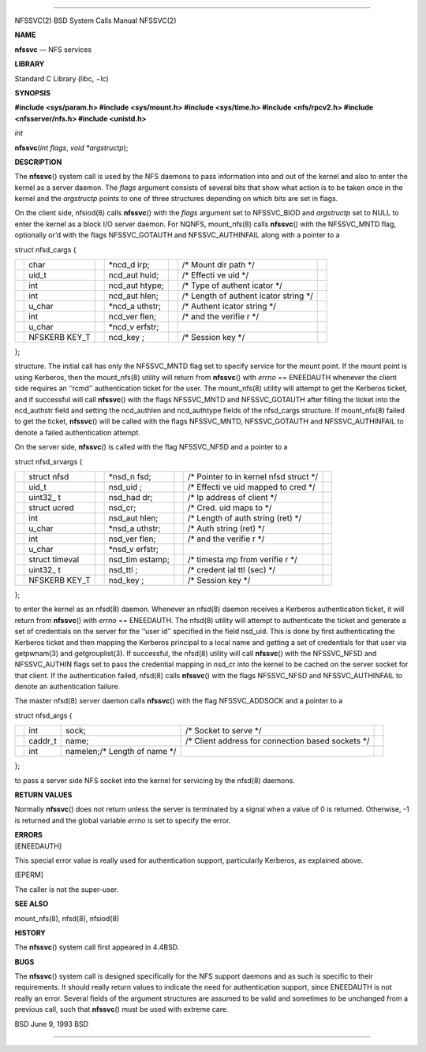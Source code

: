 --------------

NFSSVC(2) BSD System Calls Manual NFSSVC(2)

**NAME**

**nfssvc** — NFS services

**LIBRARY**

Standard C Library (libc, −lc)

**SYNOPSIS**

**#include <sys/param.h>
#include <sys/mount.h>
#include <sys/time.h>
#include <nfs/rpcv2.h>
#include <nfsserver/nfs.h>
#include <unistd.h>**

*int*

**nfssvc**\ (*int flags*, *void *argstructp*);

**DESCRIPTION**

The **nfssvc**\ () system call is used by the NFS daemons to pass
information into and out of the kernel and also to enter the kernel as a
server daemon. The *flags* argument consists of several bits that show
what action is to be taken once in the kernel and the *argstructp*
points to one of three structures depending on which bits are set in
flags.

On the client side, nfsiod(8) calls **nfssvc**\ () with the *flags*
argument set to NFSSVC_BIOD and *argstructp* set to NULL to enter the
kernel as a block I/O server daemon. For NQNFS, mount_nfs(8) calls
**nfssvc**\ () with the NFSSVC_MNTD flag, optionally or’d with the flags
NFSSVC_GOTAUTH and NFSSVC_AUTHINFAIL along with a pointer to a

struct nfsd_cargs {

+---------+---------+---------+---------+---------+---------+---------+
|         | char    |         | \*ncd_d |         | /\*     |         |
|         |         |         | irp;    |         | Mount   |         |
|         |         |         |         |         | dir     |         |
|         |         |         |         |         | path    |         |
|         |         |         |         |         | \*/     |         |
+---------+---------+---------+---------+---------+---------+---------+
|         | uid_t   |         | ncd_aut |         | /\*     |         |
|         |         |         | huid;   |         | Effecti |         |
|         |         |         |         |         | ve      |         |
|         |         |         |         |         | uid \*/ |         |
+---------+---------+---------+---------+---------+---------+---------+
|         | int     |         | ncd_aut |         | /\*     |         |
|         |         |         | htype;  |         | Type of |         |
|         |         |         |         |         | authent |         |
|         |         |         |         |         | icator  |         |
|         |         |         |         |         | \*/     |         |
+---------+---------+---------+---------+---------+---------+---------+
|         | int     |         | ncd_aut |         | /\*     |         |
|         |         |         | hlen;   |         | Length  |         |
|         |         |         |         |         | of      |         |
|         |         |         |         |         | authent |         |
|         |         |         |         |         | icator  |         |
|         |         |         |         |         | string  |         |
|         |         |         |         |         | \*/     |         |
+---------+---------+---------+---------+---------+---------+---------+
|         | u_char  |         | \*ncd_a |         | /\*     |         |
|         |         |         | uthstr; |         | Authent |         |
|         |         |         |         |         | icator  |         |
|         |         |         |         |         | string  |         |
|         |         |         |         |         | \*/     |         |
+---------+---------+---------+---------+---------+---------+---------+
|         | int     |         | ncd_ver |         | /\* and |         |
|         |         |         | flen;   |         | the     |         |
|         |         |         |         |         | verifie |         |
|         |         |         |         |         | r       |         |
|         |         |         |         |         | \*/     |         |
+---------+---------+---------+---------+---------+---------+---------+
|         | u_char  |         | \*ncd_v |         |         |         |
|         |         |         | erfstr; |         |         |         |
+---------+---------+---------+---------+---------+---------+---------+
|         | NFSKERB |         | ncd_key |         | /\*     |         |
|         | KEY_T   |         | ;       |         | Session |         |
|         |         |         |         |         | key \*/ |         |
+---------+---------+---------+---------+---------+---------+---------+

};

structure. The initial call has only the NFSSVC_MNTD flag set to specify
service for the mount point. If the mount point is using Kerberos, then
the mount_nfs(8) utility will return from **nfssvc**\ () with *errno* ==
ENEEDAUTH whenever the client side requires an ‘‘rcmd’’ authentication
ticket for the user. The mount_nfs(8) utility will attempt to get the
Kerberos ticket, and if successful will call **nfssvc**\ () with the
flags NFSSVC_MNTD and NFSSVC_GOTAUTH after filling the ticket into the
ncd_authstr field and setting the ncd_authlen and ncd_authtype fields of
the nfsd_cargs structure. If mount_nfs(8) failed to get the ticket,
**nfssvc**\ () will be called with the flags NFSSVC_MNTD, NFSSVC_GOTAUTH
and NFSSVC_AUTHINFAIL to denote a failed authentication attempt.

On the server side, **nfssvc**\ () is called with the flag NFSSVC_NFSD
and a pointer to a

struct nfsd_srvargs {

+---------+---------+---------+---------+---------+---------+---------+
|         | struct  |         | \*nsd_n |         | /\*     |         |
|         | nfsd    |         | fsd;    |         | Pointer |         |
|         |         |         |         |         | to in   |         |
|         |         |         |         |         | kernel  |         |
|         |         |         |         |         | nfsd    |         |
|         |         |         |         |         | struct  |         |
|         |         |         |         |         | \*/     |         |
+---------+---------+---------+---------+---------+---------+---------+
|         | uid_t   |         | nsd_uid |         | /\*     |         |
|         |         |         | ;       |         | Effecti |         |
|         |         |         |         |         | ve      |         |
|         |         |         |         |         | uid     |         |
|         |         |         |         |         | mapped  |         |
|         |         |         |         |         | to cred |         |
|         |         |         |         |         | \*/     |         |
+---------+---------+---------+---------+---------+---------+---------+
|         | uint32_ |         | nsd_had |         | /\* Ip  |         |
|         | t       |         | dr;     |         | address |         |
|         |         |         |         |         | of      |         |
|         |         |         |         |         | client  |         |
|         |         |         |         |         | \*/     |         |
+---------+---------+---------+---------+---------+---------+---------+
|         | struct  |         | nsd_cr; |         | /\*     |         |
|         | ucred   |         |         |         | Cred.   |         |
|         |         |         |         |         | uid     |         |
|         |         |         |         |         | maps to |         |
|         |         |         |         |         | \*/     |         |
+---------+---------+---------+---------+---------+---------+---------+
|         | int     |         | nsd_aut |         | /\*     |         |
|         |         |         | hlen;   |         | Length  |         |
|         |         |         |         |         | of auth |         |
|         |         |         |         |         | string  |         |
|         |         |         |         |         | (ret)   |         |
|         |         |         |         |         | \*/     |         |
+---------+---------+---------+---------+---------+---------+---------+
|         | u_char  |         | \*nsd_a |         | /\*     |         |
|         |         |         | uthstr; |         | Auth    |         |
|         |         |         |         |         | string  |         |
|         |         |         |         |         | (ret)   |         |
|         |         |         |         |         | \*/     |         |
+---------+---------+---------+---------+---------+---------+---------+
|         | int     |         | nsd_ver |         | /\* and |         |
|         |         |         | flen;   |         | the     |         |
|         |         |         |         |         | verifie |         |
|         |         |         |         |         | r       |         |
|         |         |         |         |         | \*/     |         |
+---------+---------+---------+---------+---------+---------+---------+
|         | u_char  |         | \*nsd_v |         |         |         |
|         |         |         | erfstr; |         |         |         |
+---------+---------+---------+---------+---------+---------+---------+
|         | struct  |         | nsd_tim |         | /\*     |         |
|         | timeval |         | estamp; |         | timesta |         |
|         |         |         |         |         | mp      |         |
|         |         |         |         |         | from    |         |
|         |         |         |         |         | verifie |         |
|         |         |         |         |         | r       |         |
|         |         |         |         |         | \*/     |         |
+---------+---------+---------+---------+---------+---------+---------+
|         | uint32_ |         | nsd_ttl |         | /\*     |         |
|         | t       |         | ;       |         | credent |         |
|         |         |         |         |         | ial     |         |
|         |         |         |         |         | ttl     |         |
|         |         |         |         |         | (sec)   |         |
|         |         |         |         |         | \*/     |         |
+---------+---------+---------+---------+---------+---------+---------+
|         | NFSKERB |         | nsd_key |         | /\*     |         |
|         | KEY_T   |         | ;       |         | Session |         |
|         |         |         |         |         | key \*/ |         |
+---------+---------+---------+---------+---------+---------+---------+

};

to enter the kernel as an nfsd(8) daemon. Whenever an nfsd(8) daemon
receives a Kerberos authentication ticket, it will return from
**nfssvc**\ () with *errno* == ENEEDAUTH. The nfsd(8) utility will
attempt to authenticate the ticket and generate a set of credentials on
the server for the ‘‘user id’’ specified in the field nsd_uid. This is
done by first authenticating the Kerberos ticket and then mapping the
Kerberos principal to a local name and getting a set of credentials for
that user via getpwnam(3) and getgrouplist(3). If successful, the
nfsd(8) utility will call **nfssvc**\ () with the NFSSVC_NFSD and
NFSSVC_AUTHIN flags set to pass the credential mapping in nsd_cr into
the kernel to be cached on the server socket for that client. If the
authentication failed, nfsd(8) calls **nfssvc**\ () with the flags
NFSSVC_NFSD and NFSSVC_AUTHINFAIL to denote an authentication failure.

The master nfsd(8) server daemon calls **nfssvc**\ () with the flag
NFSSVC_ADDSOCK and a pointer to a

struct nfsd_args {

+-------------+-------------+-------------+-------------+-------------+
|             | int         | sock;       | /\* Socket  |             |
|             |             |             | to serve    |             |
|             |             |             | \*/         |             |
+-------------+-------------+-------------+-------------+-------------+
|             | caddr_t     | name;       | /\* Client  |             |
|             |             |             | address for |             |
|             |             |             | connection  |             |
|             |             |             | based       |             |
|             |             |             | sockets \*/ |             |
+-------------+-------------+-------------+-------------+-------------+
|             | int         | namelen;/\* |             |             |
|             |             | Length of   |             |             |
|             |             | name \*/    |             |             |
+-------------+-------------+-------------+-------------+-------------+

};

to pass a server side NFS socket into the kernel for servicing by the
nfsd(8) daemons.

**RETURN VALUES**

Normally **nfssvc**\ () does not return unless the server is terminated
by a signal when a value of 0 is returned. Otherwise, -1 is returned and
the global variable *errno* is set to specify the error.

| **ERRORS**
| [ENEEDAUTH]

This special error value is really used for authentication support,
particularly Kerberos, as explained above.

[EPERM]

The caller is not the super-user.

**SEE ALSO**

mount_nfs(8), nfsd(8), nfsiod(8)

**HISTORY**

The **nfssvc**\ () system call first appeared in 4.4BSD.

**BUGS**

The **nfssvc**\ () system call is designed specifically for the NFS
support daemons and as such is specific to their requirements. It should
really return values to indicate the need for authentication support,
since ENEEDAUTH is not really an error. Several fields of the argument
structures are assumed to be valid and sometimes to be unchanged from a
previous call, such that **nfssvc**\ () must be used with extreme care.

BSD June 9, 1993 BSD

--------------
